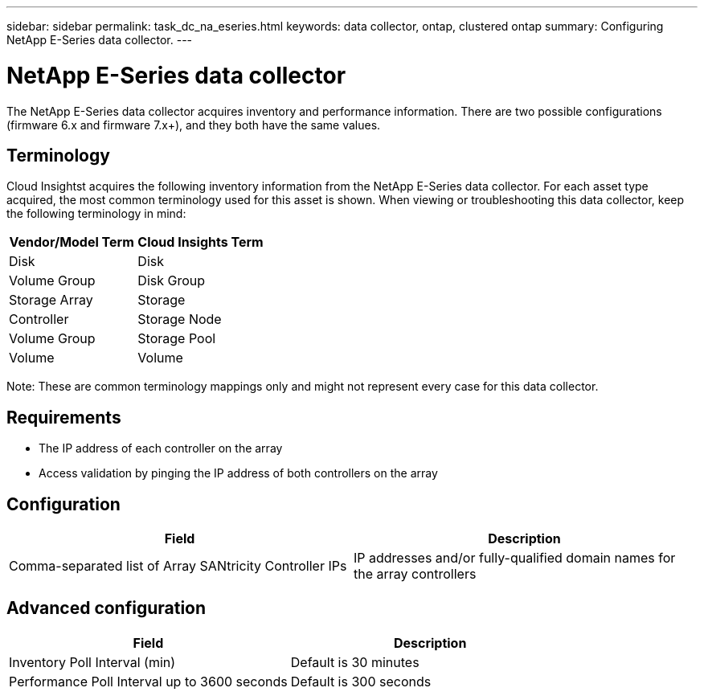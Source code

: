 ---
sidebar: sidebar
permalink: task_dc_na_eseries.html
keywords: data collector, ontap, clustered ontap
summary: Configuring NetApp E-Series data collector.
---

= NetApp E-Series data collector


:toc: macro
:hardbreaks:
:toclevels: 2
:nofooter:
:icons: font
:linkattrs:
:imagesdir: ./media/


[.lead]

The NetApp E-Series data collector acquires inventory and performance information. There are two possible configurations (firmware 6.x and firmware 7.x+), and they both have the same values. 

== Terminology

Cloud Insightst acquires the following inventory information from the NetApp E-Series data collector. For each asset type acquired, the most common terminology used for this asset is shown. When viewing or troubleshooting this data collector, keep the following terminology in mind:

[cols=2*, options="header", cols"50,50"]
|===
|Vendor/Model Term | Cloud Insights Term
|Disk|Disk
|Volume Group|Disk Group
|Storage Array|Storage
|Controller|Storage Node
|Volume Group|Storage Pool
|Volume|Volume
|===

Note: These are common terminology mappings only and might not represent every case for this data collector. 

== Requirements

* The IP address of each controller on the array
* Access validation by pinging the IP address of both controllers on the array

== Configuration 

[cols=2*, options="header", cols"50,50"]
|===
|Field|Description
|Comma-separated list of Array SANtricity Controller IPs |IP addresses and/or fully-qualified domain names for the array controllers
|===

== Advanced configuration

[cols=2*, options="header", cols"50,50"]
|===
|Field|Description
|Inventory Poll Interval (min) |Default is 30 minutes
|Performance Poll Interval up to 3600 seconds|Default is 300 seconds 
|===
